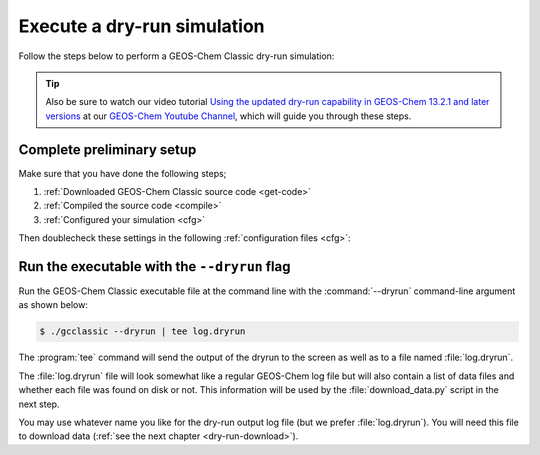.. _dry-run-run:

############################
Execute a dry-run simulation
############################

Follow the steps below to perform a GEOS-Chem Classic dry-run simulation:

.. tip::

   Also be sure to watch our video tutorial `Using the updated
   dry-run capability in GEOS-Chem 13.2.1 and later versions
   <https://www.youtube.com/watch?v=ZLSXrjHqJAs&t=35s>`_
   at our `GEOS-Chem Youtube Channel
   <https://youtube.com/c/geoschem/>`_, which will guide you
   through these steps.

==========================
Complete preliminary setup
==========================

Make sure that you have done the following steps;

#. :ref:`Downloaded GEOS-Chem Classic source code <get-code>`
#. :ref:`Compiled the source code <compile>`
#. :ref:`Configured your simulation <cfg>`

Then doublecheck these settings in the following :ref:`configuration
files <cfg>`:

.. option:: geoschem_config.yml

   #. :option:`start_date`: Set the start date and time for your simulation.
   #. :option:`end_date`: Set the end date and time for your simulation.
   #. :option:`met_field`: Check if the meteorology setting 
      (:option:`GEOS-FP`, :option:`MERRA2`, :option:`GCAP2`) is
      correct for your simulation.
   #. :option:`root_data_dir`: Make sure that the path to
      :file:`ExtData` is correct.

.. option:: HISTORY.rc

   #. Set the frequency and duration for each :ref:`diagnostic
      collection <histguide-collections>` to be consistent with the
      settings in :option:`geoschem_config.yml`.

.. option:: HEMCO_Config.rc

   #. Check the `Settings section
      <https://hemco.readthedocs.io/en/latest/hco-ref-guide/hemco-config.html#settings>`_
      to make sure that diagnostic frequency :envvar:`DiagnFreq`: is
      set to the interval that you wish (e.g. :envvar:`Monthly`,
      :envvar:`Daily`, :envvar:`YYYYMMDD hhmmss`, etc).
   #. Check the `Extension Settings section
      <https://hemco.readthedocs.io/en/latest/hco-ref-guide/hemco-config.html#extension-switches>`_,
      to make sure all of the required emissions inventories and data
      sets for your simulation have been switched on.

   .. tip::
 
      You can reduce the amount of data that needs to be downloaded for
      your simulation by turning off inventories that you don't need.

.. _dry-run-run-flag:

=============================================
Run the executable with the ``--dryrun`` flag
=============================================

Run the GEOS-Chem Classic executable file at the command line with the
:command:`--dryrun` command-line argument as shown below:

.. code-block:: console

   $ ./gcclassic --dryrun | tee log.dryrun

The :program:`tee` command will send the output of the dryrun to the
screen as well as to a file named :file:`log.dryrun`.

The :file:`log.dryrun` file will look somewhat like a regular
GEOS-Chem log file but will also contain a list of data files and
whether each file was found on disk or not.  This information will be
used by the :file:`download_data.py` script in the next step.

You may use whatever name you like for the dry-run output
log file (but we prefer :file:`log.dryrun`).  You will need this file
to download data (:ref:`see the next chapter <dry-run-download>`).

